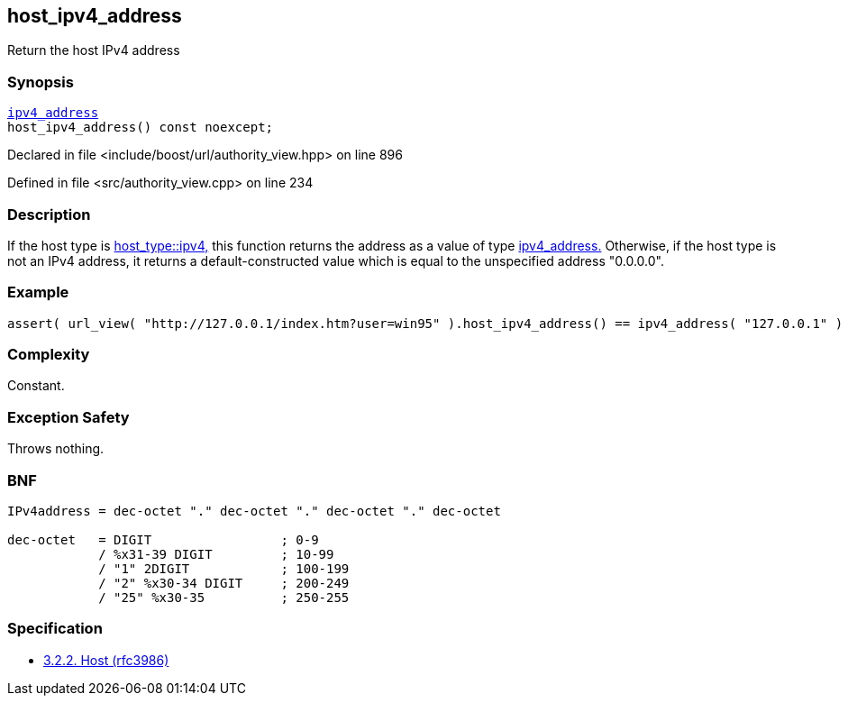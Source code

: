 :relfileprefix: ../../../
[#91595B129AFAA1AE5BCB7F9A990F0F04D29A6630]
== host_ipv4_address

pass:v,q[Return the host IPv4 address]


=== Synopsis

[source,cpp,subs="verbatim,macros,-callouts"]
----
xref:reference/boost/urls/ipv4_address.adoc[ipv4_address]
host_ipv4_address() const noexcept;
----

Declared in file <include/boost/url/authority_view.hpp> on line 896

Defined in file <src/authority_view.cpp> on line 234

=== Description

pass:v,q[If the host type is] xref:reference/boost/urls/host_type/ipv4.adoc[host_type::ipv4,]
pass:v,q[this function returns the address as]
pass:v,q[a value of type]
xref:reference/boost/urls/ipv4_address.adoc[ipv4_address.]
pass:v,q[Otherwise, if the host type is not an IPv4]
pass:v,q[address, it returns a default-constructed]
pass:v,q[value which is equal to the unspecified]
pass:v,q[address "0.0.0.0".]

=== Example
[,cpp]
----
assert( url_view( "http://127.0.0.1/index.htm?user=win95" ).host_ipv4_address() == ipv4_address( "127.0.0.1" ) );
----

=== Complexity
pass:v,q[Constant.]

=== Exception Safety
pass:v,q[Throws nothing.]

=== BNF
[,cpp]
----
IPv4address = dec-octet "." dec-octet "." dec-octet "." dec-octet

dec-octet   = DIGIT                 ; 0-9
            / %x31-39 DIGIT         ; 10-99
            / "1" 2DIGIT            ; 100-199
            / "2" %x30-34 DIGIT     ; 200-249
            / "25" %x30-35          ; 250-255
----

=== Specification

* link:https://datatracker.ietf.org/doc/html/rfc3986#section-3.2.2[3.2.2. Host (rfc3986)]


